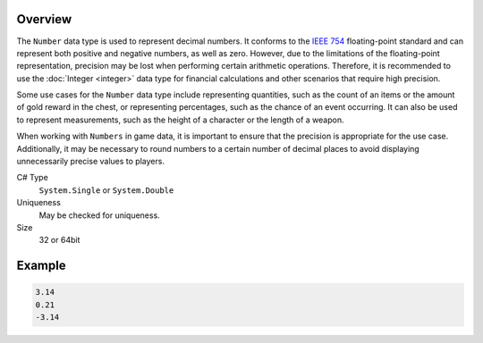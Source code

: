 Overview
==========

The ``Number`` data type is used to represent decimal numbers. It conforms to the `IEEE 754 <https://en.wikipedia.org/wiki/IEEE_754>`_ floating-point standard and can represent both positive and negative numbers, as well as zero. However, due to the limitations of the floating-point representation, precision may be lost when performing certain arithmetic operations. Therefore, it is recommended to use the :doc:`Integer <integer>` data type for financial calculations and other scenarios that require high precision.

Some use cases for the ``Number`` data type include representing quantities, such as the count of an items or the amount of gold reward in the chest, or representing percentages, such as the chance of an event occurring. It can also be used to represent measurements, such as the height of a character or the length of a weapon.

When working with ``Numbers`` in game data, it is important to ensure that the precision is appropriate for the use case. Additionally, it may be necessary to round numbers to a certain number of decimal places to avoid displaying unnecessarily precise values to players.

C# Type
   ``System.Single`` or ``System.Double``
Uniqueness
   May be checked for uniqueness.
Size
   32 or 64bit

Example
=======
.. code-block:: js

  3.14
  0.21
  -3.14
